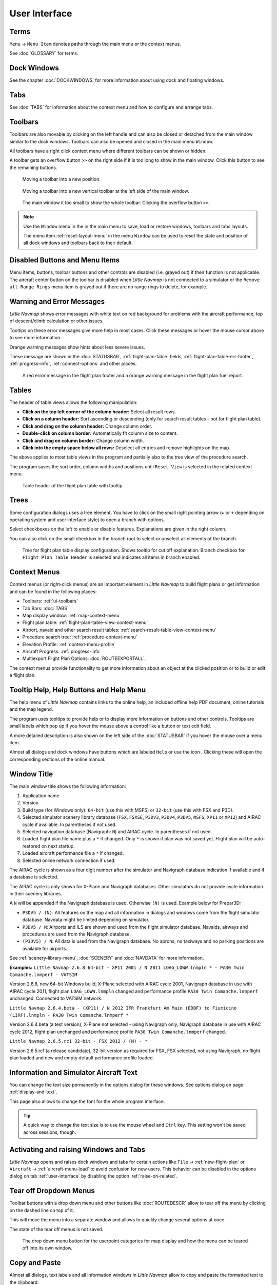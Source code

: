 User Interface
~~~~~~~~~~~~~~~~~~~~~~~~~~~~~~~~~~~~~~~~~~~~~~~~~~~~~

Terms
^^^^^^^^^^^^^^^^^^^^^^^^^^^^^^^^^^^

``Menu`` -> ``Menu Item`` denotes paths through the main menu or the context menus.

See :doc:`GLOSSARY` for terms.


Dock Windows
^^^^^^^^^^^^^^^^^^^^^^^^^^^^^^^^^^^

See the chapter :doc:`DOCKWINDOWS` for more information about using dock and floating windows.

Tabs
^^^^^^^^^^^^^^^^^^^^^^^^^^^^^^^^^^^

See :doc:`TABS` for information about the context menu and how to configure and arrange tabs.

.. _ui-toolbars:

Toolbars
^^^^^^^^^^^^^^^^^^^^^^^^^^^^^^^^^^^

Toolbars are also movable by clicking on the left handle and can also be
closed or detached from the main window similar to the dock windows.
Toolbars can also be opened and closed in the main menu ``Window``.

All toolbars have a right click context menu where different toolbars can be shown or hidden.

A toolbar gets an overflow button ``>>`` on the right side if it is too long to show in the main window. Click this button to see the remaining buttons.

.. figure:: ../images/toolbar_move.jpg

     Moving a toolbar into a new position.

.. figure:: ../images/toolbar_move_vert.jpg

    Moving a toolbar into a new vertical toolbar at the left side of the main window.

.. figure:: ../images/toolbar_overflow.jpg

    The main window it too small to show the whole toolbar. Clicking the overflow button ``>>``.

.. note::

   Use the ``Window`` menu in the in the main menu to save, load or restore
   windows, toolbars and tabs layouts.

   The  menu item :ref:`reset-layout-menu` in the menu ``Window`` can be used to reset the state and position of all dock
   windows and toolbars back to their default.


.. _ui-disabled:

Disabled Buttons and Menu Items
^^^^^^^^^^^^^^^^^^^^^^^^^^^^^^^^^^^

Menu items, buttons, toolbar buttons and other controls are disabled (i.e. grayed out) if their function is not applicable. The
aircraft center button on the toolbar is disabled when *Little Navmap* is not connected to a simulator or the
``Remove all Range Rings`` menu item is grayed out if there are no range rings to delete, for
example.

.. _ui-messages:

Warning and Error Messages
^^^^^^^^^^^^^^^^^^^^^^^^^^^^^^^^^^^

.. role:: error-style
.. role:: warning-style

*Little Navmap* shows :error-style:`error messages with white text on red background`
for problems with the aircraft performance, top of descent/climb
calculation or other issues.

Tooltips on these error messages give more help in most cases.
Click these messages or hover the mouse cursor above to see more information.

:warning-style:`Orange warning messages` show hints about less severe issues.

These message are shown in the :doc:`STATUSBAR`, :ref:`flight-plan-table` fields,
:ref:`flight-plan-table-err-footer`, :ref:`progress-info`, :ref:`connect-options` and other places.

.. figure:: ../images/ui_warning_err.jpg

    A red error message in the flight plan footer and a orange warning message in the flight plan fuel report.

.. _ui-tables:

Tables
^^^^^^^^^^^^^^^^^^^^^^^^^^^^^^^^^^^

The header of table views allows the following manipulation:

-  **Click on the top left corner of the column header:** Select all
   result rows.
-  **Click on a column header:** Sort ascending or descending (only for
   search result tables - not for flight plan table).
-  **Click and drag on the column header:** Change column order.
-  **Double-click on column border:** Automatically fit column size to
   content.
-  **Click and drag on column border:** Change column width.
-  **Click into the empty space below all rows:** Deselect all entries
   and remove highlights on the map.

The above applies to most table views in the program and partially also
to the tree view of the procedure search.

The program saves the sort order, column widths and positions until
``Reset View`` is selected in the related context menu.

.. figure:: ../images/table_header.jpg

    Table header of the flight plan table with tooltip.

.. _ui-tree:

Trees
^^^^^^^^^^^^^^^^^^^^^^^^^^^^^^^^^^^

Some configuration dialogs uses a tree element. You have to click on the small right pointing arrow (``►`` or ``+``
depending on operating system and user interface style) to open a branch with options.

Select checkboxes on the left to enable or disable features. Explanations are given in the right column.

You can also click on the small checkbox in the branch root to select or unselect all elements of the branch.

.. figure:: ../images/tree.jpg

   Tree for flight plan table display configuration. Shows tooltip for cut off explanation.
   Branch checkbox for ``Flight Plan Table Header`` is selected and indicates all items in branch enabled.


.. _ui-contextmenus:

Context Menus
^^^^^^^^^^^^^^^^^^^^^^^^^^^^^^^^^^^

Context menus (or right-click menus) are an important element in *Little Navmap* to build flight plans or get information and
can be found in the following places:

-  Toolbars: :ref:`ui-toolbars`
-  Tab Bars: :doc:`TABS`
-  Map display window: :ref:`map-context-menu`
-  Flight plan table: :ref:`flight-plan-table-view-context-menu`
-  Airport, navaid and other search result tables: :ref:`search-result-table-view-context-menu`
-  Procedure search tree: :ref:`procedure-context-menu`
-  Elevation Profile: :ref:`context-menu-profile`
-  Aircraft Progress: :ref:`progress-info`
-  Multiexport Flight Plan Options: :doc:`ROUTEEXPORTALL`.

The context menus provide functionality to get more information about an
object at the clicked position or to build or edit a flight plan.

.. _help:

Tooltip Help, Help Buttons and Help Menu
^^^^^^^^^^^^^^^^^^^^^^^^^^^^^^^^^^^^^^^^^^

The help menu of *Little Navmap* contains links to the online help, an
included offline help PDF document, online tutorials and the map legend.

The program uses tooltips to provide help or to display more information on buttons and
other controls. Tooltips are small labels which pop up if you hover the mouse above a control like
a button or text edit field.

A more detailed description is also shown on the left side of the :doc:`STATUSBAR`
if you hover the mouse over a menu item.

Almost all dialogs and dock windows have buttons which are labeled ``Help`` or use the icon |Help|.
Clicking these will open the corresponding sections of the online manual.

.. _window-title:

Window Title
^^^^^^^^^^^^^^^^^^^^^^^^^^^^^^^^^^^

The main window title shows the following information:

#. Application name
#. Version
#. Build type (for Windows only): ``64-bit`` (use this with MSFS) or ``32-bit`` (use this with FSX and P3D).
#. Selected simulator scenery library database (``FSX``, ``FSXSE``, ``P3DV3``, ``P3DV4``, ``P3DV5``, ``MSFS``, ``XP11`` or ``XP12``) and AIRAC cycle if available. In parentheses if not used.
#. Selected navigation database (Navigraph: ``N``) and AIRAC cycle. In parentheses if not used.
#. Loaded flight plan file name plus a ``*`` if changed. Only ``*`` is shown if plan was not saved yet. Flight plan will be auto-restored on next startup.
#. Loaded aircraft performance file a ``*`` if changed.
#. Selected online network connection if used.

The AIRAC cycle is shown as a four digit number after the simulator and Navigraph database
indication if available and if a database is selected.

The AIRAC cycle is only shown for X-Plane and Navigraph databases. Other simulators do not
provide cycle information in their scenery libraries.

A ``N`` will be appended if the Navigraph database is used. Otherwise ``(N)`` is used. Example
below for Prepar3D:

-  ``P3DV5 / (N)``: All features on the map and all information in dialogs and
   windows come from the flight simulator database. Navdata might be limited depending on simulator.
-  ``P3DV5 / N``: Airports and ILS are shown and used from the flight
   simulator database. Navaids, airways and procedures are
   used from the Navigraph database.
-  ``(P3DV5) / N``: All data is used from the Navigraph database. No
   aprons, no taxiways and no parking positions are available for
   airports.

See :ref:`scenery-library-menu`, :doc:`SCENERY` and :doc:`NAVDATA` for more information.

**Examples:**
``Little Navmap 2.6.8 64-bit - XP11 2001 / N 2011 LOAG_LOWW.lnmpln * - PA30 Twin Comanche.lnmperf - VATSIM``

Version 2.6.8, new 64-bit Windows build, X-Plane selected with AIRAC cycle 2001, Navigraph database in use with AIRAC cycle
2011, flight plan ``LOAG_LOWW.lnmpln`` changed and performance profile ``PA30 Twin Comanche.lnmperf`` unchanged. Connected to VATSIM network.

``Little Navmap 2.6.4.beta - (XP11) / N 2012 IFR Frankfurt Am Main (EDDF) to Fiumicino (LIRF).lnmpln - PA30 Twin Comanche.lnmperf *``

Version 2.6.4.beta (a test version), X-Plane not selected - using Navigraph only, Navigraph database in use with AIRAC cycle
2012, flight plan unchanged and performance profile ``PA30 Twin Comanche.lnmperf`` changed.

``Little Navmap 2.6.5.rc1 32-bit - FSX 2012 / (N) - *``

Version 2.6.5.rc1 (a release candidate), 32-bit version as required for FSX, FSX selected, not using Navigraph,
no flight plan loaded and new and empty default performance profile loaded.

Information and Simulator Aircraft Text
^^^^^^^^^^^^^^^^^^^^^^^^^^^^^^^^^^^^^^^^^^^^^^

You can change the text size permanently in the options dialog for these
windows. See options dialog on page :ref:`display-and-text`.

This page also allows to change the font for the whole program interface.

.. tip::

     A quick way to change the text size is to use the mouse wheel and
     ``Ctrl`` key. This setting won't be saved across sessions, though.

Activating and raising Windows and Tabs
^^^^^^^^^^^^^^^^^^^^^^^^^^^^^^^^^^^^^^^^

*Little Navmap* opens and raises dock windows and tabs for certain
actions like ``File`` -> :ref:`new-flight-plan` or ``Aircraft`` ->
:ref:`aircraft-menu-load` to avoid confusion for new users. This
behavior can be disabled in the options dialog on tab :ref:`user-interface`
by disabling the option :ref:`raise-on-related`.

.. _tear-off-menu:

Tear off Dropdown Menus
^^^^^^^^^^^^^^^^^^^^^^^^^^^^^^^^^^^

Toolbar buttons with a drop down menu and other buttons like :doc:`ROUTEDESCR` allow to tear off the menu
by clicking on the dashed line on top of it.

This will move the menu into a separate window and allows to quickly change several options at once.

The state of the tear off menus is not saved.

.. figure:: ../images/tearoff.jpg

       The drop down menu button for the userpoint categories for map display and
       how the menu can be teared off into its own window.


Copy and Paste
^^^^^^^^^^^^^^^^^^^^^^^^^^^^^^^^^^^

Almost all dialogs, text labels and all information windows in *Little
Navmap* allow to copy and paste the formatted text to the clipboard.

You can select the text using the mouse and then either use ``Ctrl+C``
or the context menu to copy it to the clipboard.

The table views for the flight plan or airport/navaid search results
allow copying of the results in CSV format to the clipboard which can be
pasted into a spreadsheet program like `LibreOffice
Calc <https://www.libreoffice.org>`__ or *Microsoft Excel*.

Translation and Locale
^^^^^^^^^^^^^^^^^^^^^^^^^^^^^^^^^^^

*Little Navmap* is currently available in several languages,
although not all translations are complete.

Your system language is used if supported. Otherwise *Little Navmap* falls back to English.
The language for the user interface can be change in ``Options`` on page :ref:`user-interface`.

I will happily support anybody who would like to translate the user
interface or manual into another language. Language packages can be
added to a *Little Navmap* installation later once they are available.
See
`Translating <https://github.com/albar965/littlenavmap/wiki/Translating>`__
in the GitHub *Little Navmap* wiki for more information.

Despite using the English language in the user interface the locale
settings of the operating system will be used. So, e.g. on a German
version of Windows you will see comma as a decimal separator instead of
the English dot.

The language and locale settings can be forced to English in the dialog
``Options`` on the page :ref:`user-interface`.

Map Legend
^^^^^^^^^^^^^^^^^^^^^^^^^^^^^^^^^^^

The legend explains all the map icons and the
:doc:`PROFILE` icons. It is available in :doc:`LEGEND`.

Airport Rating
^^^^^^^^^^^^^^^^^^^^^^^^^^^^^^^^^^^

Airports get a zero to five star rating depending on facilities.
Airports that have no rating will be displayed
using a gray symbol below all other airports on the map
(``Empty Airport``). This behavior can be switched off in the
``Options`` dialog on the page :ref:`map`.

This helps to avoid airports with no scenery elements.

The criteria below are used to calculate the rating. Each item gives one
star:

#. Add-on (or 3D for X-Plane)
#. Parking positions (ramp or gate)
#. Taxiways
#. Aprons
#. Tower building (only if at least one of the other conditions is met).

All airports that are not located in the default ``Scenery`` directory
of FSX/P3D or are located in the ``Custom Scenery`` directory of X-Plane
are considered add-on airports which raises the rating by one star.

Airports having the ``3D`` label in
X-Plane are 3D airports which raises the rating by one star too.

Star airports in Microsoft Flight Simulator 2020 will always get a five star rating.

Add-on airports are highlighted on the map with a yellow ring which can be disabled
in the options dialog on page :ref:`map-display`.

Using emphasized (bold and underlined) text highlights add-on airports in the search result table,
flight plan table, information windows and map tooltips.

.. |Help| image:: ../images/icon_help.png

